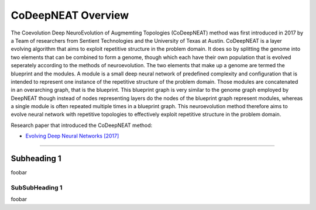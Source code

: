 CoDeepNEAT Overview
===================

The Coevolution Deep NeuroEvolution of Augmemting Topologies (CoDeepNEAT) method was first introduced in 2017 by a Team of researchers from Sentient Technologies and the University of Texas at Austin. CoDeepNEAT is a layer evolving algorithm that aims to exploit repetitive structure in the problem domain. It does so by splitting the genome into two elements that can be combined to form a genome, though which each have their own population that is evolved seperately according to the methods of neuroevolution. The two elements that make up a genome are termed the blueprint and the modules. A module is a small deep neural network of predefined complexity and configuration that is intended to represent one instance of the repetitive structure of the problem domain. Those modules are concatenated in an overarching graph, that is the blueprint. This blueprint graph is very similar to the genome graph employed by DeepNEAT though instead of nodes representing layers do the nodes of the blueprint graph represent modules, whereas a single module is often repeated multiple times in a blueprint graph. This neuroevolution method therefore aims to evolve neural network with repetitive topologies to effectively exploit repetitive structure in the problem domain.

Research paper that introduced the CoDeepNEAT method:

* `Evolving Deep Neural Networks [2017] <https://arxiv.org/abs/1703.00548>`_


--------------------------------------------------------------------------------

Subheading 1
------------

foobar


SubSubHeading 1
~~~~~~~~~~~~~~~

foobar

